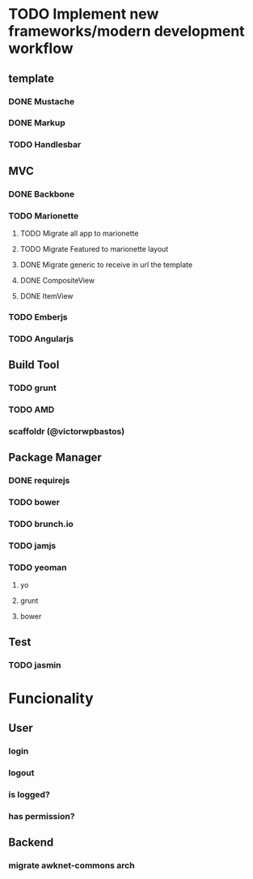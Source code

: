 * TODO Implement new frameworks/modern development workflow
** template
*** DONE Mustache
*** DONE Markup
*** TODO Handlesbar
** MVC
*** DONE Backbone
*** TODO Marionette
**** TODO Migrate all app to marionette
**** TODO Migrate Featured to marionette layout
**** DONE Migrate generic to receive in url the template
**** DONE CompositeView
**** DONE ItemView
*** TODO Emberjs
*** TODO Angularjs
** Build Tool
*** TODO grunt
*** TODO AMD
*** scaffoldr (@victorwpbastos)
** Package Manager
*** DONE requirejs
*** TODO bower
*** TODO brunch.io
*** TODO jamjs
*** TODO yeoman
**** yo
**** grunt
**** bower
** Test
*** TODO jasmin
* Funcionality
** User
*** login
*** logout
*** is logged?
*** has permission?
** Backend
*** migrate awknet-commons arch
